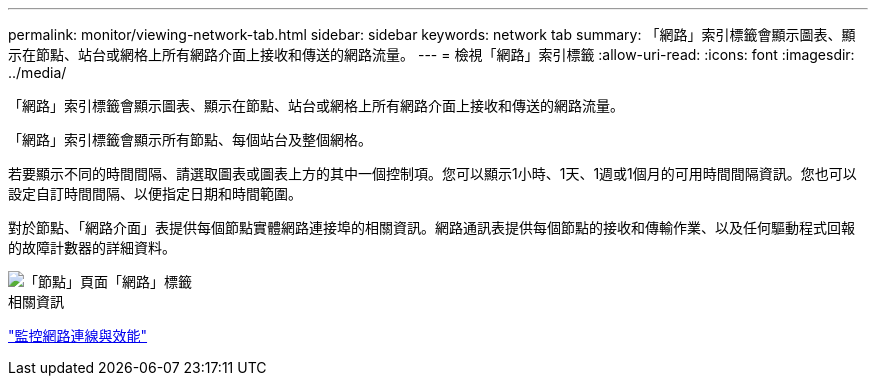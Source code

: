 ---
permalink: monitor/viewing-network-tab.html 
sidebar: sidebar 
keywords: network tab 
summary: 「網路」索引標籤會顯示圖表、顯示在節點、站台或網格上所有網路介面上接收和傳送的網路流量。 
---
= 檢視「網路」索引標籤
:allow-uri-read: 
:icons: font
:imagesdir: ../media/


[role="lead"]
「網路」索引標籤會顯示圖表、顯示在節點、站台或網格上所有網路介面上接收和傳送的網路流量。

「網路」索引標籤會顯示所有節點、每個站台及整個網格。

若要顯示不同的時間間隔、請選取圖表或圖表上方的其中一個控制項。您可以顯示1小時、1天、1週或1個月的可用時間間隔資訊。您也可以設定自訂時間間隔、以便指定日期和時間範圍。

對於節點、「網路介面」表提供每個節點實體網路連接埠的相關資訊。網路通訊表提供每個節點的接收和傳輸作業、以及任何驅動程式回報的故障計數器的詳細資料。

image::../media/nodes_page_network_tab.png[「節點」頁面「網路」標籤]

.相關資訊
link:monitoring-network-connections-and-performance.html["監控網路連線與效能"]
